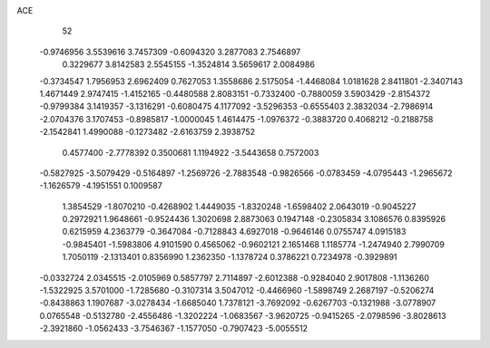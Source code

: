 ACE 
   52
  -0.9746956   3.5539616   3.7457309  -0.6094320   3.2877083   2.7546897
   0.3229677   3.8142583   2.5545155  -1.3524814   3.5659617   2.0084986
  -0.3734547   1.7956953   2.6962409   0.7627053   1.3558686   2.5175054
  -1.4468084   1.0181628   2.8411801  -2.3407143   1.4671449   2.9747415
  -1.4152165  -0.4480588   2.8083151  -0.7332400  -0.7880059   3.5903429
  -2.8154372  -0.9799384   3.1419357  -3.1316291  -0.6080475   4.1177092
  -3.5296353  -0.6555403   2.3832034  -2.7986914  -2.0704376   3.1707453
  -0.8985817  -1.0000045   1.4614475  -1.0976372  -0.3883720   0.4068212
  -0.2188758  -2.1542841   1.4990088  -0.1273482  -2.6163759   2.3938752
   0.4577400  -2.7778392   0.3500681   1.1194922  -3.5443658   0.7572003
  -0.5827925  -3.5079429  -0.5164897  -1.2569726  -2.7883548  -0.9826566
  -0.0783459  -4.0795443  -1.2965672  -1.1626579  -4.1951551   0.1009587
   1.3854529  -1.8070210  -0.4268902   1.4449035  -1.8320248  -1.6598402
   2.0643019  -0.9045227   0.2972921   1.9648661  -0.9524436   1.3020698
   2.8873063   0.1947148  -0.2305834   3.1086576   0.8395926   0.6215959
   4.2363779  -0.3647084  -0.7128843   4.6927018  -0.9646146   0.0755747
   4.0915183  -0.9845401  -1.5983806   4.9101590   0.4565062  -0.9602121
   2.1651468   1.1185774  -1.2474940   2.7990709   1.7050119  -2.1313401
   0.8356990   1.2362350  -1.1378724   0.3786221   0.7234978  -0.3929891
  -0.0332724   2.0345515  -2.0105969   0.5857797   2.7114897  -2.6012388
  -0.9284040   2.9017808  -1.1136260  -1.5322925   3.5701000  -1.7285680
  -0.3107314   3.5047012  -0.4466960  -1.5898749   2.2687197  -0.5206274
  -0.8438863   1.1907687  -3.0278434  -1.6685040   1.7378121  -3.7692092
  -0.6267703  -0.1321988  -3.0778907   0.0765548  -0.5132780  -2.4556486
  -1.3202224  -1.0683567  -3.9620725  -0.9415265  -2.0798596  -3.8028613
  -2.3921860  -1.0562433  -3.7546367  -1.1577050  -0.7907423  -5.0055512
